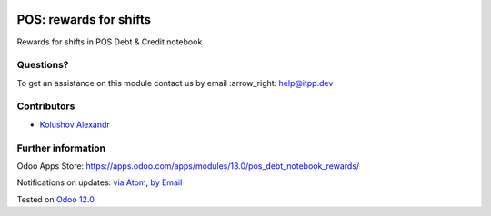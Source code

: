 .. image:: https://itpp.dev/images/infinity-readme.png
   :alt: Tested and maintained by IT Projects Labs
   :target: https://itpp.dev

.. image:: https://img.shields.io/badge/license-MIT-blue.svg
   :target: https://opensource.org/licenses/MIT
   :alt: License: MIT

=========================
 POS: rewards for shifts
=========================

Rewards for shifts in POS Debt & Credit notebook

Questions?
==========

To get an assistance on this module contact us by email :arrow_right: help@itpp.dev

Contributors
============
* `Kolushov Alexandr <https://it-projects.info/team/KolushovAlexandr>`__


Further information
===================

Odoo Apps Store: https://apps.odoo.com/apps/modules/13.0/pos_debt_notebook_rewards/


Notifications on updates: `via Atom <https://github.com/it-projects-llc/pos-addons/commits/13.0/pos_debt_notebook_rewards.atom>`_, `by Email <https://blogtrottr.com/?subscribe=https://github.com/it-projects-llc/pos-addons/commits/13.0/pos_debt_notebook_rewards.atom>`_

Tested on `Odoo 12.0 <https://github.com/odoo/odoo/commit/b0844a4882e7ed089a861da357fed96dfc4abe55>`_
